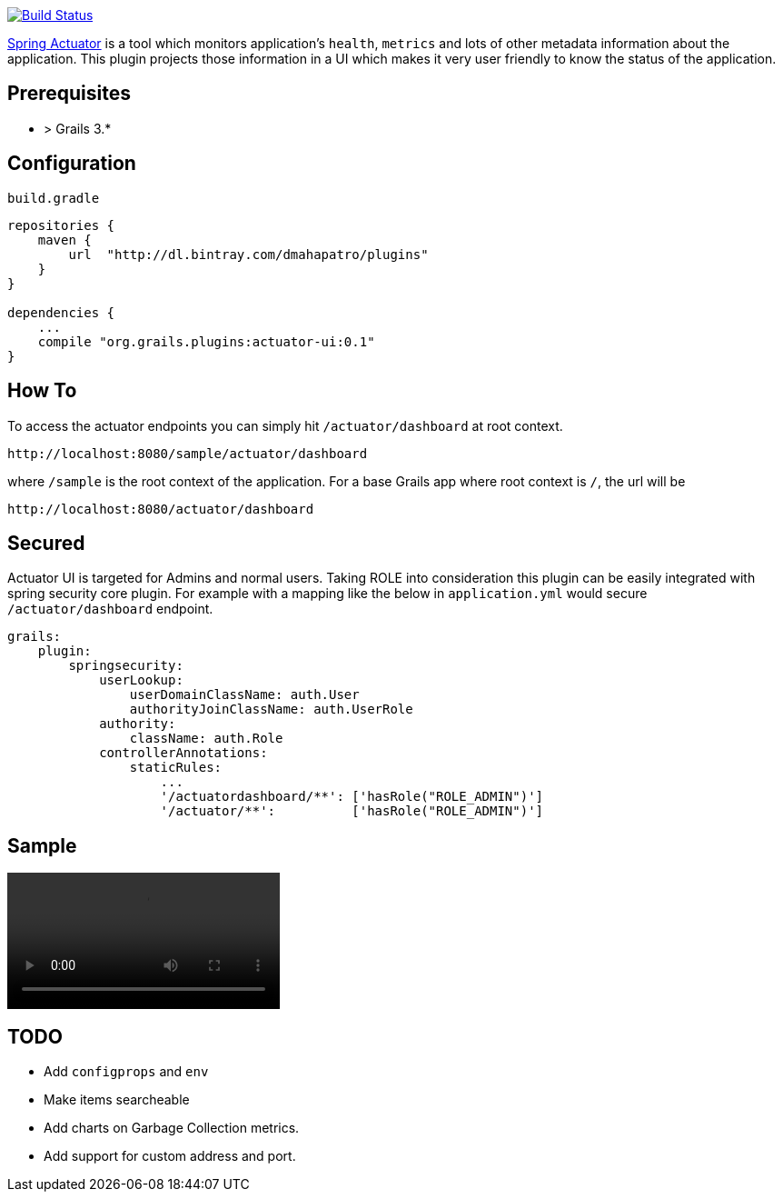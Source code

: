 image:https://travis-ci.org/dmahapatro/grails-actuator-ui.svg?branch=master["Build Status", link="https://travis-ci.org/dmahapatro/grails-actuator-ui"]

http://docs.spring.io/autorepo/docs/spring-boot/current/reference/htmlsingle/#production-ready[Spring Actuator] is a tool which monitors application's `health`, `metrics` and lots of other metadata information about the application.
This plugin projects those information in a UI which makes it very user friendly to know the status of the application.

== Prerequisites
 - > Grails 3.*

== Configuration
`build.gradle`

```groovy
repositories {
    maven {
        url  "http://dl.bintray.com/dmahapatro/plugins"
    }
}

dependencies {
    ...
    compile "org.grails.plugins:actuator-ui:0.1"
}
```

== How To
To access the actuator endpoints you can simply hit `/actuator/dashboard` at root context.

```groovy
http://localhost:8080/sample/actuator/dashboard
```

where `/sample` is the root context of the application. For a base Grails app where root context is `/`, the url will be

```groovy
http://localhost:8080/actuator/dashboard
```

== Secured
Actuator UI is targeted for Admins and normal users. Taking ROLE into consideration this plugin can be easily integrated with spring security core plugin. For example with a mapping like the below in `application.yml` would secure `/actuator/dashboard` endpoint.

```yaml
grails:
    plugin:
        springsecurity:
            userLookup:
                userDomainClassName: auth.User
                authorityJoinClassName: auth.UserRole
            authority:
                className: auth.Role
            controllerAnnotations:
                staticRules:
                    ...
                    '/actuatordashboard/**': ['hasRole("ROLE_ADMIN")']
                    '/actuator/**':          ['hasRole("ROLE_ADMIN")']
```

== Sample
video::screencast.mov[options=autoplay]

== TODO
 - Add `configprops` and `env`
 - Make items searcheable
 - Add charts on Garbage Collection metrics.
 - Add support for custom address and port.